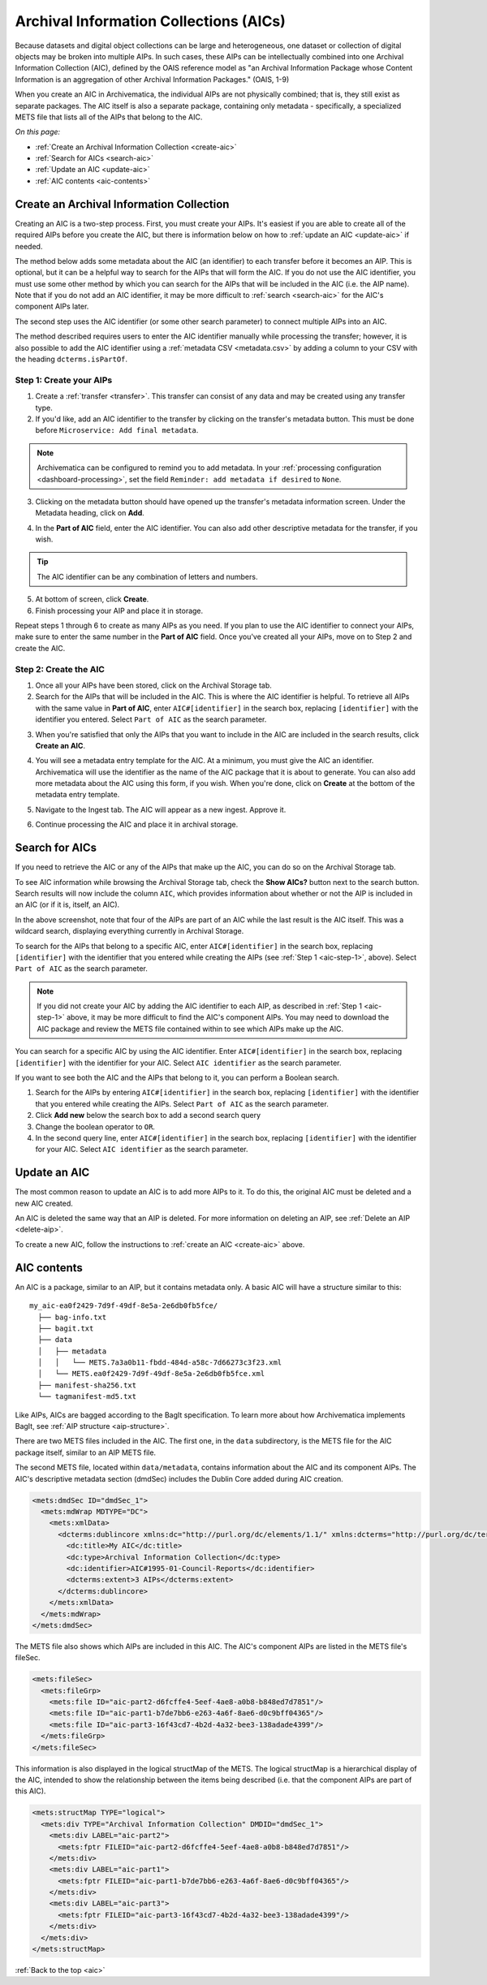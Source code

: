 .. _aic:

=======================================
Archival Information Collections (AICs)
=======================================

Because datasets and digital object collections can be large and heterogeneous,
one dataset or collection of digital objects may be broken into multiple AIPs.
In such cases, these AIPs can be intellectually combined into one Archival
Information Collection (AIC), defined by the OAIS reference model as "an
Archival Information Package whose Content Information is an aggregation of
other Archival Information Packages." (OAIS, 1-9)

When you create an AIC in Archivematica, the individual AIPs are not physically
combined; that is, they still exist as separate packages. The AIC itself is also
a separate package, containing only metadata - specifically, a specialized METS
file that lists all of the AIPs that belong to the AIC.

*On this page:*

* :ref:`Create an Archival Information Collection <create-aic>`
* :ref:`Search for AICs <search-aic>`
* :ref:`Update an AIC <update-aic>`
* :ref:`AIC contents <aic-contents>`

.. _create-aic:

Create an Archival Information Collection
-----------------------------------------

Creating an AIC is a two-step process. First, you must create your AIPs. It's
easiest if you are able to create all of the required AIPs before you create the
AIC, but there is information below on how to :ref:`update an AIC <update-aic>`
if needed.

The method below adds some metadata about the AIC (an identifier) to each
transfer before it becomes an AIP. This is optional, but it can be a helpful way
to search for the AIPs that will form the AIC. If you do not use the AIC
identifier, you must use some other method by which you can search for the AIPs
that will be included in the AIC (i.e. the AIP name). Note that if you do not
add an AIC identifier, it may be more difficult to :ref:`search <search-aic>`
for the AIC's component AIPs later.

The second step uses the AIC identifier (or some other search parameter) to
connect multiple AIPs into an AIC.

The method described requires users to enter the AIC identifier manually while
processing the transfer; however, it is also possible to add the AIC identifier
using a :ref:`metadata CSV <metadata.csv>` by adding a column to your CSV with
the heading ``dcterms.isPartOf``.

.. _aic-step-1:

Step 1: Create your AIPs
^^^^^^^^^^^^^^^^^^^^^^^^

1. Create a :ref:`transfer <transfer>`. This transfer can consist of any data
   and may be created using any transfer type.

2. If you'd like, add an AIC identifier to the transfer by clicking on the
   transfer's metadata button. This must be done before ``Microservice:
   Add final metadata``.

.. image:: images/AIC-metadata-button.*
   :align: center
   :width: 80%
   :alt: Click on the metadata button to the right of the transfer name to edit the transfer's metadata

.. note::

   Archivematica can be configured to remind you to add metadata. In your
   :ref:`processing configuration <dashboard-processing>`, set the field
   ``Reminder: add metadata if desired`` to ``None``.

3. Clicking on the metadata button should have opened up the transfer's metadata
   information screen. Under the Metadata heading, click on **Add**.

.. image:: images/AIC-add-metadata.*
   :align: center
   :width: 80%
   :alt: Click on Add under Metadata

4. In the **Part of AIC** field, enter the AIC identifier. You can also add
   other descriptive metadata for the transfer, if you wish.

.. image:: images/AIC-add-identifier.*
   :align: center
   :width: 80%
   :alt: On the add metadata screen, enter a value into the Part of AIC field.

.. tip::

   The AIC identifier can be any combination of letters and numbers.

5. At bottom of screen, click **Create**.

6. Finish processing your AIP and place it in storage.

Repeat steps 1 through 6 to create as many AIPs as you need. If you plan to use
the AIC identifier to connect your AIPs, make sure to enter the same number in
the **Part of AIC** field. Once you've created all your AIPs, move on to Step 2
and create the AIC.

.. _aic-step-2:

Step 2: Create the AIC
^^^^^^^^^^^^^^^^^^^^^^

1. Once all your AIPs have been stored, click on the Archival Storage tab.

2. Search for the AIPs that will be included in the AIC. This is where the AIC
   identifier is helpful. To retrieve all AIPs with the same value in **Part of
   AIC**, enter ``AIC#[identifier]`` in the search box, replacing
   ``[identifier]`` with the identifier you entered. Select ``Part of AIC`` as
   the search parameter.

.. image:: images/AIC-search.*
   :align: center
   :width: 80%
   :alt: Search for AIPs in Archival storage

3. When you're satisfied that only the AIPs that you want to include in the AIC
   are included in the search results, click **Create an AIC**.

.. image:: images/AIC-create.*
   :align: center
   :width: 80%
   :alt: Click the Create an AIC button

4. You will see a metadata entry template for the AIC. At a minimum, you must
   give the AIC an identifier. Archivematica will use the identifier as the name
   of the AIC package that it is about to generate. You can also add more
   metadata about the AIC using this form, if you wish. When you're done, click
   on **Create** at the bottom of the metadata entry template.

.. image:: images/AIC-package-metadata.*
   :align: center
   :width: 80%
   :alt: Enter metadata about the AIC.

5. Navigate to the Ingest tab. The AIC will appear as a new ingest. Approve it.

.. image:: images/AIC-approve.*
   :align: center
   :width: 80%
   :alt: Approve the AIC in Ingest tab

6. Continue processing the AIC and place it in archival storage.

.. _search-aic:

Search for AICs
---------------

If you need to retrieve the AIC or any of the AIPs that make up the AIC, you
can do so on the Archival Storage tab.

To see AIC information while browsing the Archival Storage tab, check the
**Show AICs?** button next to the search button. Search results will now include
the column ``AIC``, which provides information about whether or not the AIP
is included in an AIC (or if it is, itself, an AIC).

.. image:: images/AIC-show.*
   :align: center
   :width: 80%
   :alt: The AIC column shows the AIC identifier

In the above screenshot, note that four of the AIPs are part of an AIC while the
last result is the AIC itself. This was a wildcard search, displaying everything
currently in Archival Storage.

To search for the AIPs that belong to a specific AIC, enter ``AIC#[identifier]``
in the search box, replacing ``[identifier]`` with the identifier that you
entered while creating the AIPs (see :ref:`Step 1 <aic-step-1>`, above). Select
``Part of AIC`` as the search parameter.

.. image:: images/AIC-find-AIPs.*
   :align: center
   :width: 80%
   :alt: Search for AIPs in Archival storage

.. note::

   If you did not create your AIC by adding the AIC identifier to each AIP, as
   described in :ref:`Step 1 <aic-step-1>` above, it may be more difficult to
   find the AIC's component AIPs. You may need to download the AIC package and
   review the METS file contained within to see which AIPs make up the AIC.

You can search for a specific AIC by using the AIC identifier. Enter
``AIC#[identifier]`` in the search box, replacing ``[identifier]`` with the
identifier for your AIC. Select ``AIC identifier`` as the search parameter.

.. image:: images/AIC-find-by-identifier.*
   :align: center
   :width: 80%
   :alt: Search for AICs using the AIC identifier

If you want to see both the AIC and the AIPs that belong to it, you can perform
a Boolean search.

1. Search for the AIPs by entering ``AIC#[identifier]`` in the search box,
   replacing ``[identifier]`` with the identifier that you entered while
   creating the AIPs. Select ``Part of AIC`` as the search parameter.

2. Click **Add new** below the search box to add a second search query

3. Change the boolean operator to ``OR``.

4. In the second query line, enter ``AIC#[identifier]`` in the search box,
   replacing ``[identifier]`` with the identifier for your AIC. Select
   ``AIC identifier`` as the search parameter.

.. image:: images/AIC-find-all.*
   :align: center
   :width: 80%
   :alt: Search for AICs using the AIC identifier

.. _update-aic:

Update an AIC
-------------

The most common reason to update an AIC is to add more AIPs to it. To do this,
the original AIC must be deleted and a new AIC created.

An AIC is deleted the same way that an AIP is deleted. For more information on
deleting an AIP, see :ref:`Delete an AIP <delete-aip>`.

To create a new AIC, follow the instructions to :ref:`create an AIC
<create-aic>` above.

.. _aic-contents:

AIC contents
------------

An AIC is a package, similar to an AIP, but it contains metadata only. A basic
AIC will have a structure similar to this::

  my_aic-ea0f2429-7d9f-49df-8e5a-2e6db0fb5fce/
    ├── bag-info.txt
    ├── bagit.txt
    ├── data
    │   ├── metadata
    │   │   └── METS.7a3a0b11-fbdd-484d-a58c-7d66273c3f23.xml
    │   └── METS.ea0f2429-7d9f-49df-8e5a-2e6db0fb5fce.xml
    ├── manifest-sha256.txt
    └── tagmanifest-md5.txt

Like AIPs, AICs are bagged according to the BagIt specification. To learn more
about how Archivematica implements BagIt, see :ref:`AIP structure
<aip-structure>`.

There are two METS files included in the AIC. The first one, in the ``data``
subdirectory, is the METS file for the AIC package itself, similar to an AIP
METS file.

The second METS file, located within ``data/metadata``, contains information
about the AIC and its component AIPs. The AIC's descriptive metadata section
(dmdSec) includes the Dublin Core added during AIC creation.

.. code:: xml

  <mets:dmdSec ID="dmdSec_1">
    <mets:mdWrap MDTYPE="DC">
      <mets:xmlData>
        <dcterms:dublincore xmlns:dc="http://purl.org/dc/elements/1.1/" xmlns:dcterms="http://purl.org/dc/terms/" xsi:schemaLocation="http://purl.org/dc/terms/ http://dublincore.org/schemas/xmls/qdc/2008/02/11/dcterms.xsd">
          <dc:title>My AIC</dc:title>
          <dc:type>Archival Information Collection</dc:type>
          <dc:identifier>AIC#1995-01-Council-Reports</dc:identifier>
          <dcterms:extent>3 AIPs</dcterms:extent>
        </dcterms:dublincore>
      </mets:xmlData>
    </mets:mdWrap>
  </mets:dmdSec>

The METS file also shows which AIPs are included in this AIC. The AIC's
component AIPs are listed in the METS file's fileSec.

.. code:: xml

  <mets:fileSec>
    <mets:fileGrp>
      <mets:file ID="aic-part2-d6fcffe4-5eef-4ae8-a0b8-b848ed7d7851"/>
      <mets:file ID="aic-part1-b7de7bb6-e263-4a6f-8ae6-d0c9bff04365"/>
      <mets:file ID="aic-part3-16f43cd7-4b2d-4a32-bee3-138adade4399"/>
    </mets:fileGrp>
  </mets:fileSec>

This information is also displayed in the logical structMap of the METS. The
logical structMap is a hierarchical display of the AIC, intended to show the
relationship between the items being described (i.e. that the component AIPs
are part of this AIC).

.. code:: xml

  <mets:structMap TYPE="logical">
    <mets:div TYPE="Archival Information Collection" DMDID="dmdSec_1">
      <mets:div LABEL="aic-part2">
        <mets:fptr FILEID="aic-part2-d6fcffe4-5eef-4ae8-a0b8-b848ed7d7851"/>
      </mets:div>
      <mets:div LABEL="aic-part1">
        <mets:fptr FILEID="aic-part1-b7de7bb6-e263-4a6f-8ae6-d0c9bff04365"/>
      </mets:div>
      <mets:div LABEL="aic-part3">
        <mets:fptr FILEID="aic-part3-16f43cd7-4b2d-4a32-bee3-138adade4399"/>
      </mets:div>
    </mets:div>
  </mets:structMap>

:ref:`Back to the top <aic>`
